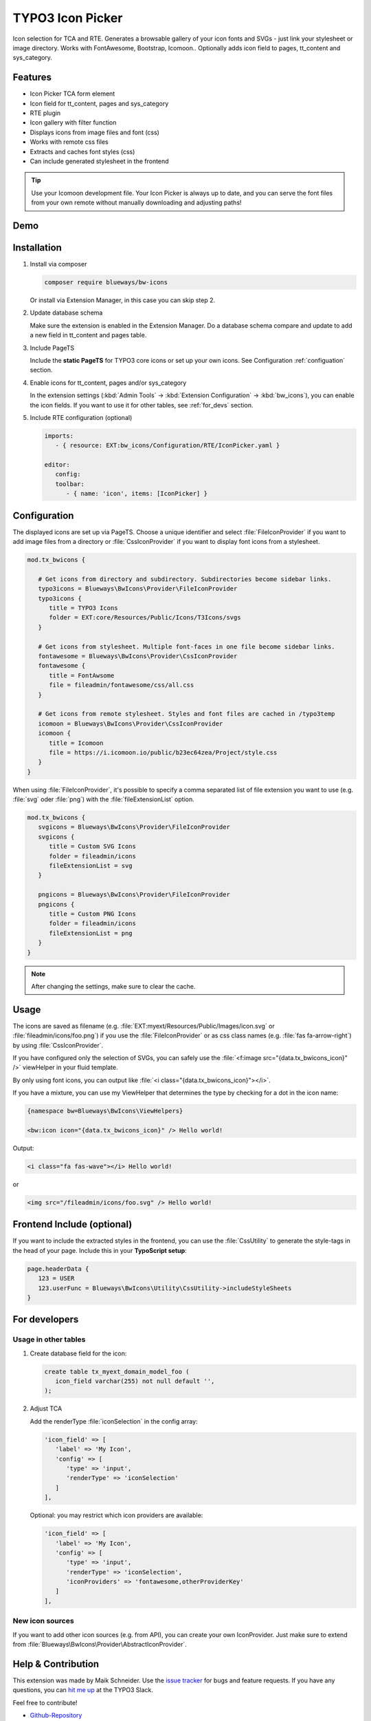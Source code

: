 TYPO3 Icon Picker
=================

Icon selection for TCA and RTE. Generates a browsable gallery of your icon fonts and SVGs - just link your stylesheet or image directory. Works with FontAwesome, Bootstrap, Icomoon.. Optionally adds icon field to pages, tt_content and sys_category.

.. figure:: ./Images/backend1.jpg
   :alt: Backend form with Icon Picker element
   :class: with-shadow

.. figure:: ./Images/RTE.jpg
   :alt: RTE with Icon Picker element
   :class: with-shadow

Features
--------

* Icon Picker TCA form element
* Icon field for tt_content, pages and sys_category
* RTE plugin
* Icon gallery with filter function
* Displays icons from image files and font (css)
* Works with remote css files
* Extracts and caches font styles (css)
* Can include generated stylesheet in the frontend

.. tip::

   Use your Icomoon development file. Your Icon Picker is always up to date, and you can serve the font files from your own remote without manually downloading and adjusting paths!

Demo
----

.. figure:: ./Images/preview.gif
   :alt: Video preview
   :class: with-shadow


Installation
------------

.. rst-class:: bignums-tip

1. Install via composer

   .. code:: bash

      composer require blueways/bw-icons

   Or install via Extension Manager, in this case you can skip step 2.

2. Update database schema

   Make sure the extension is enabled in the Extension Manager. Do a database schema compare and update to add a new field in tt_content and pages table.

3. Include PageTS

   Include the **static PageTS** for TYPO3 core icons or set up your own icons. See Configuration :ref:`configuation` section.

4. Enable icons for tt_content, pages and/or sys_category

   In the extension settings (:kbd:`Admin Tools` → :kbd:`Extension Configuration` → :kbd:`bw_icons`), you can enable the icon fields.
   If you want to use it for other tables, see :ref:`for_devs` section.

5. Include RTE configuration (optional)

   .. code:: yaml

      imports:
         - { resource: EXT:bw_icons/Configuration/RTE/IconPicker.yaml }

      editor:
         config:
         toolbar:
            - { name: 'icon', items: [IconPicker] }

.. _configuation:

Configuration
-------------

The displayed icons are set up via PageTS. Choose a unique identifier and select :file:`FileIconProvider` if you want to add image files from a directory or :file:`CssIconProvider` if you want to display font icons from a stylesheet.

.. code:: typoscript

   mod.tx_bwicons {

      # Get icons from directory and subdirectory. Subdirectories become sidebar links.
      typo3icons = Blueways\BwIcons\Provider\FileIconProvider
      typo3icons {
         title = TYPO3 Icons
         folder = EXT:core/Resources/Public/Icons/T3Icons/svgs
      }

      # Get icons from stylesheet. Multiple font-faces in one file become sidebar links.
      fontawesome = Blueways\BwIcons\Provider\CssIconProvider
      fontawesome {
         title = FontAwsome
         file = fileadmin/fontawesome/css/all.css
      }

      # Get icons from remote stylesheet. Styles and font files are cached in /typo3temp
      icomoon = Blueways\BwIcons\Provider\CssIconProvider
      icomoon {
         title = Icomoon
         file = https://i.icomoon.io/public/b23ec64zea/Project/style.css
      }
   }

When using :file:`FileIconProvider`, it's possible to specify a comma separated list of file extension you want to use (e.g. :file:`svg` oder :file:`png`) with the :file:`fileExtensionList` option.

.. code:: typoscript

   mod.tx_bwicons {
      svgicons = Blueways\BwIcons\Provider\FileIconProvider
      svgicons {
         title = Custom SVG Icons
         folder = fileadmin/icons
         fileExtensionList = svg
      }

      pngicons = Blueways\BwIcons\Provider\FileIconProvider
      pngicons {
         title = Custom PNG Icons
         folder = fileadmin/icons
         fileExtensionList = png
      }
   }

.. note::

   After changing the settings, make sure to clear the cache.

Usage
-----

The icons are saved as filename (e.g. :file:`EXT:myext/Resources/Public/Images/icon.svg` or :file:`fileadmin/icons/foo.png`) if you use the :file:`FileIconProvider` or as css class names (e.g. :file:`fas fa-arrow-right`) by using :file:`CssIconProvider`.

If you have configured only the selection of SVGs, you can safely use the :file:`<f:image src="{data.tx_bwicons_icon}" />` viewHelper in your fluid template.

By only using font icons, you can output like :file:`<i class="{data.tx_bwicons_icon}"></i>`.

If you have a mixture, you can use my ViewHelper that determines the type by checking for a dot in the icon name:

.. code:: html

   {namespace bw=Blueways\BwIcons\ViewHelpers}

   <bw:icon icon="{data.tx_bwicons_icon}" /> Hello world!

Output:

.. code:: html

   <i class="fa fas-wave"></i> Hello world!

or

.. code:: html

   <img src="/fileadmin/icons/foo.svg" /> Hello world!


Frontend Include (optional)
---------------------------

If you want to include the extracted styles in the frontend, you can use the :file:`CssUtility` to generate the style-tags in the head of your page. Include this in your **TypoScript setup**:

.. code:: typoscript

   page.headerData {
      123 = USER
      123.userFunc = Blueways\BwIcons\Utility\CssUtility->includeStyleSheets
   }

.. _for_devs:

For developers
--------------

Usage in other tables
~~~~~~~~~~~~~~~~~~~~~

.. rst-class:: bignums-tip

1. Create database field for the icon:

   .. code:: sql

      create table tx_myext_domain_model_foo (
         icon_field varchar(255) not null default '',
      );

2. Adjust TCA

   Add the renderType :file:`iconSelection` in the config array:

   .. code:: php

      'icon_field' => [
         'label' => 'My Icon',
         'config' => [
            'type' => 'input',
            'renderType' => 'iconSelection'
         ]
      ],

   Optional: you may restrict which icon providers are available:

   .. code:: php

      'icon_field' => [
         'label' => 'My Icon',
         'config' => [
            'type' => 'input',
            'renderType' => 'iconSelection',
            'iconProviders' => 'fontawesome,otherProviderKey'
         ]
      ],

New icon sources
~~~~~~~~~~~~~~~~

If you want to add other icon sources (e.g. from API), you can create your own IconProvider. Just make sure to extend from :file:`Blueways\BwIcons\Provider\AbstractIconProvider`.


Help & Contribution
-------------------

This extension was made by Maik Schneider. Use the `issue tracker <https://github.com/maikschneider/bw_icons/issues>`__ for bugs and feature requests. If you have any questions, you can `hit me up <https://slack.com/app_redirect?channel=C02KWTE8JRE>`__ at the TYPO3 Slack.

Feel free to contribute!

* `Github-Repository <https://github.com/maikschneider/bw_icons/>`__

Thanks to `blueways <https://www.blueways.de/>`__ and `XIMA <https://www.xima.de/>`__!
